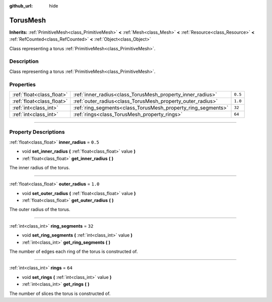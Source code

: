 :github_url: hide

.. DO NOT EDIT THIS FILE!!!
.. Generated automatically from Godot engine sources.
.. Generator: https://github.com/godotengine/godot/tree/4.0/doc/tools/make_rst.py.
.. XML source: https://github.com/godotengine/godot/tree/4.0/doc/classes/TorusMesh.xml.

.. _class_TorusMesh:

TorusMesh
=========

**Inherits:** :ref:`PrimitiveMesh<class_PrimitiveMesh>` **<** :ref:`Mesh<class_Mesh>` **<** :ref:`Resource<class_Resource>` **<** :ref:`RefCounted<class_RefCounted>` **<** :ref:`Object<class_Object>`

Class representing a torus :ref:`PrimitiveMesh<class_PrimitiveMesh>`.

.. rst-class:: classref-introduction-group

Description
-----------

Class representing a torus :ref:`PrimitiveMesh<class_PrimitiveMesh>`.

.. rst-class:: classref-reftable-group

Properties
----------

.. table::
   :widths: auto

   +---------------------------+--------------------------------------------------------------+---------+
   | :ref:`float<class_float>` | :ref:`inner_radius<class_TorusMesh_property_inner_radius>`   | ``0.5`` |
   +---------------------------+--------------------------------------------------------------+---------+
   | :ref:`float<class_float>` | :ref:`outer_radius<class_TorusMesh_property_outer_radius>`   | ``1.0`` |
   +---------------------------+--------------------------------------------------------------+---------+
   | :ref:`int<class_int>`     | :ref:`ring_segments<class_TorusMesh_property_ring_segments>` | ``32``  |
   +---------------------------+--------------------------------------------------------------+---------+
   | :ref:`int<class_int>`     | :ref:`rings<class_TorusMesh_property_rings>`                 | ``64``  |
   +---------------------------+--------------------------------------------------------------+---------+

.. rst-class:: classref-section-separator

----

.. rst-class:: classref-descriptions-group

Property Descriptions
---------------------

.. _class_TorusMesh_property_inner_radius:

.. rst-class:: classref-property

:ref:`float<class_float>` **inner_radius** = ``0.5``

.. rst-class:: classref-property-setget

- void **set_inner_radius** **(** :ref:`float<class_float>` value **)**
- :ref:`float<class_float>` **get_inner_radius** **(** **)**

The inner radius of the torus.

.. rst-class:: classref-item-separator

----

.. _class_TorusMesh_property_outer_radius:

.. rst-class:: classref-property

:ref:`float<class_float>` **outer_radius** = ``1.0``

.. rst-class:: classref-property-setget

- void **set_outer_radius** **(** :ref:`float<class_float>` value **)**
- :ref:`float<class_float>` **get_outer_radius** **(** **)**

The outer radius of the torus.

.. rst-class:: classref-item-separator

----

.. _class_TorusMesh_property_ring_segments:

.. rst-class:: classref-property

:ref:`int<class_int>` **ring_segments** = ``32``

.. rst-class:: classref-property-setget

- void **set_ring_segments** **(** :ref:`int<class_int>` value **)**
- :ref:`int<class_int>` **get_ring_segments** **(** **)**

The number of edges each ring of the torus is constructed of.

.. rst-class:: classref-item-separator

----

.. _class_TorusMesh_property_rings:

.. rst-class:: classref-property

:ref:`int<class_int>` **rings** = ``64``

.. rst-class:: classref-property-setget

- void **set_rings** **(** :ref:`int<class_int>` value **)**
- :ref:`int<class_int>` **get_rings** **(** **)**

The number of slices the torus is constructed of.

.. |virtual| replace:: :abbr:`virtual (This method should typically be overridden by the user to have any effect.)`
.. |const| replace:: :abbr:`const (This method has no side effects. It doesn't modify any of the instance's member variables.)`
.. |vararg| replace:: :abbr:`vararg (This method accepts any number of arguments after the ones described here.)`
.. |constructor| replace:: :abbr:`constructor (This method is used to construct a type.)`
.. |static| replace:: :abbr:`static (This method doesn't need an instance to be called, so it can be called directly using the class name.)`
.. |operator| replace:: :abbr:`operator (This method describes a valid operator to use with this type as left-hand operand.)`
